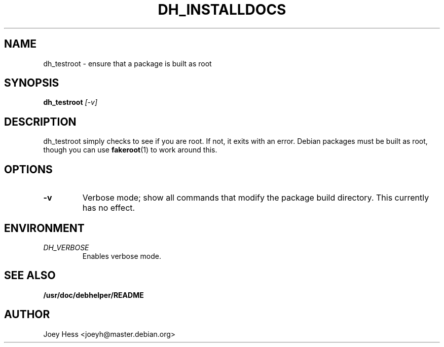 .TH DH_INSTALLDOCS 1
.SH NAME
dh_testroot \- ensure that a package is built as root
.SH SYNOPSIS
.B dh_testroot
.I "[-v]"
.SH "DESCRIPTION"
dh_testroot simply checks to see if you are root. If not, it exits with an
error. Debian packages must be built as root, though you can use
.BR fakeroot (1)
to work around this.
.SH OPTIONS
.TP
.B \-v
Verbose mode; show all commands that modify the package build directory.
This currently has no effect.
.SH ENVIRONMENT
.TP
.I DH_VERBOSE
Enables verbose mode.
.SH "SEE ALSO"
.BR /usr/doc/debhelper/README
.SH AUTHOR
Joey Hess <joeyh@master.debian.org>
